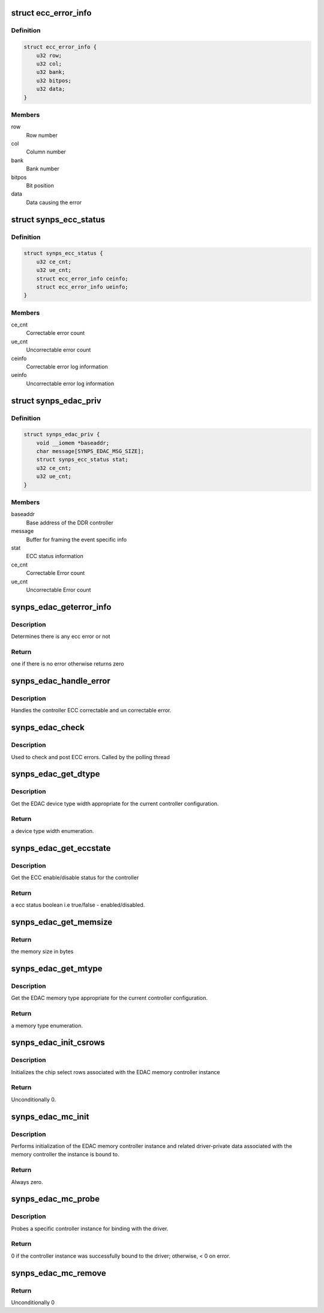 .. -*- coding: utf-8; mode: rst -*-
.. src-file: drivers/edac/synopsys_edac.c

.. _`ecc_error_info`:

struct ecc_error_info
=====================

.. c:type:: struct ecc_error_info

    ECC error log information

.. _`ecc_error_info.definition`:

Definition
----------

.. code-block:: c

    struct ecc_error_info {
        u32 row;
        u32 col;
        u32 bank;
        u32 bitpos;
        u32 data;
    }

.. _`ecc_error_info.members`:

Members
-------

row
    Row number

col
    Column number

bank
    Bank number

bitpos
    Bit position

data
    Data causing the error

.. _`synps_ecc_status`:

struct synps_ecc_status
=======================

.. c:type:: struct synps_ecc_status

    ECC status information to report

.. _`synps_ecc_status.definition`:

Definition
----------

.. code-block:: c

    struct synps_ecc_status {
        u32 ce_cnt;
        u32 ue_cnt;
        struct ecc_error_info ceinfo;
        struct ecc_error_info ueinfo;
    }

.. _`synps_ecc_status.members`:

Members
-------

ce_cnt
    Correctable error count

ue_cnt
    Uncorrectable error count

ceinfo
    Correctable error log information

ueinfo
    Uncorrectable error log information

.. _`synps_edac_priv`:

struct synps_edac_priv
======================

.. c:type:: struct synps_edac_priv

    DDR memory controller private instance data

.. _`synps_edac_priv.definition`:

Definition
----------

.. code-block:: c

    struct synps_edac_priv {
        void __iomem *baseaddr;
        char message[SYNPS_EDAC_MSG_SIZE];
        struct synps_ecc_status stat;
        u32 ce_cnt;
        u32 ue_cnt;
    }

.. _`synps_edac_priv.members`:

Members
-------

baseaddr
    Base address of the DDR controller

message
    Buffer for framing the event specific info

stat
    ECC status information

ce_cnt
    Correctable Error count

ue_cnt
    Uncorrectable Error count

.. _`synps_edac_geterror_info`:

synps_edac_geterror_info
========================

.. c:function:: int synps_edac_geterror_info(void __iomem *base, struct synps_ecc_status *p)

    Get the current ecc error info

    :param void __iomem \*base:
        Pointer to the base address of the ddr memory controller

    :param struct synps_ecc_status \*p:
        Pointer to the synopsys ecc status structure

.. _`synps_edac_geterror_info.description`:

Description
-----------

Determines there is any ecc error or not

.. _`synps_edac_geterror_info.return`:

Return
------

one if there is no error otherwise returns zero

.. _`synps_edac_handle_error`:

synps_edac_handle_error
=======================

.. c:function:: void synps_edac_handle_error(struct mem_ctl_info *mci, struct synps_ecc_status *p)

    Handle controller error types CE and UE

    :param struct mem_ctl_info \*mci:
        Pointer to the edac memory controller instance

    :param struct synps_ecc_status \*p:
        Pointer to the synopsys ecc status structure

.. _`synps_edac_handle_error.description`:

Description
-----------

Handles the controller ECC correctable and un correctable error.

.. _`synps_edac_check`:

synps_edac_check
================

.. c:function:: void synps_edac_check(struct mem_ctl_info *mci)

    Check controller for ECC errors

    :param struct mem_ctl_info \*mci:
        Pointer to the edac memory controller instance

.. _`synps_edac_check.description`:

Description
-----------

Used to check and post ECC errors. Called by the polling thread

.. _`synps_edac_get_dtype`:

synps_edac_get_dtype
====================

.. c:function:: enum dev_type synps_edac_get_dtype(const void __iomem *base)

    Return the controller memory width

    :param const void __iomem \*base:
        Pointer to the ddr memory controller base address

.. _`synps_edac_get_dtype.description`:

Description
-----------

Get the EDAC device type width appropriate for the current controller
configuration.

.. _`synps_edac_get_dtype.return`:

Return
------

a device type width enumeration.

.. _`synps_edac_get_eccstate`:

synps_edac_get_eccstate
=======================

.. c:function:: bool synps_edac_get_eccstate(void __iomem *base)

    Return the controller ecc enable/disable status

    :param void __iomem \*base:
        Pointer to the ddr memory controller base address

.. _`synps_edac_get_eccstate.description`:

Description
-----------

Get the ECC enable/disable status for the controller

.. _`synps_edac_get_eccstate.return`:

Return
------

a ecc status boolean i.e true/false - enabled/disabled.

.. _`synps_edac_get_memsize`:

synps_edac_get_memsize
======================

.. c:function:: u32 synps_edac_get_memsize( void)

    reads the size of the attached memory device

    :param  void:
        no arguments

.. _`synps_edac_get_memsize.return`:

Return
------

the memory size in bytes

.. _`synps_edac_get_mtype`:

synps_edac_get_mtype
====================

.. c:function:: enum mem_type synps_edac_get_mtype(const void __iomem *base)

    Returns controller memory type

    :param const void __iomem \*base:
        pointer to the synopsys ecc status structure

.. _`synps_edac_get_mtype.description`:

Description
-----------

Get the EDAC memory type appropriate for the current controller
configuration.

.. _`synps_edac_get_mtype.return`:

Return
------

a memory type enumeration.

.. _`synps_edac_init_csrows`:

synps_edac_init_csrows
======================

.. c:function:: int synps_edac_init_csrows(struct mem_ctl_info *mci)

    Initialize the cs row data

    :param struct mem_ctl_info \*mci:
        Pointer to the edac memory controller instance

.. _`synps_edac_init_csrows.description`:

Description
-----------

Initializes the chip select rows associated with the EDAC memory
controller instance

.. _`synps_edac_init_csrows.return`:

Return
------

Unconditionally 0.

.. _`synps_edac_mc_init`:

synps_edac_mc_init
==================

.. c:function:: int synps_edac_mc_init(struct mem_ctl_info *mci, struct platform_device *pdev)

    Initialize driver instance

    :param struct mem_ctl_info \*mci:
        Pointer to the edac memory controller instance

    :param struct platform_device \*pdev:
        Pointer to the platform_device struct

.. _`synps_edac_mc_init.description`:

Description
-----------

Performs initialization of the EDAC memory controller instance and
related driver-private data associated with the memory controller the
instance is bound to.

.. _`synps_edac_mc_init.return`:

Return
------

Always zero.

.. _`synps_edac_mc_probe`:

synps_edac_mc_probe
===================

.. c:function:: int synps_edac_mc_probe(struct platform_device *pdev)

    Check controller and bind driver

    :param struct platform_device \*pdev:
        Pointer to the platform_device struct

.. _`synps_edac_mc_probe.description`:

Description
-----------

Probes a specific controller instance for binding with the driver.

.. _`synps_edac_mc_probe.return`:

Return
------

0 if the controller instance was successfully bound to the
driver; otherwise, < 0 on error.

.. _`synps_edac_mc_remove`:

synps_edac_mc_remove
====================

.. c:function:: int synps_edac_mc_remove(struct platform_device *pdev)

    Unbind driver from controller

    :param struct platform_device \*pdev:
        Pointer to the platform_device struct

.. _`synps_edac_mc_remove.return`:

Return
------

Unconditionally 0

.. This file was automatic generated / don't edit.

